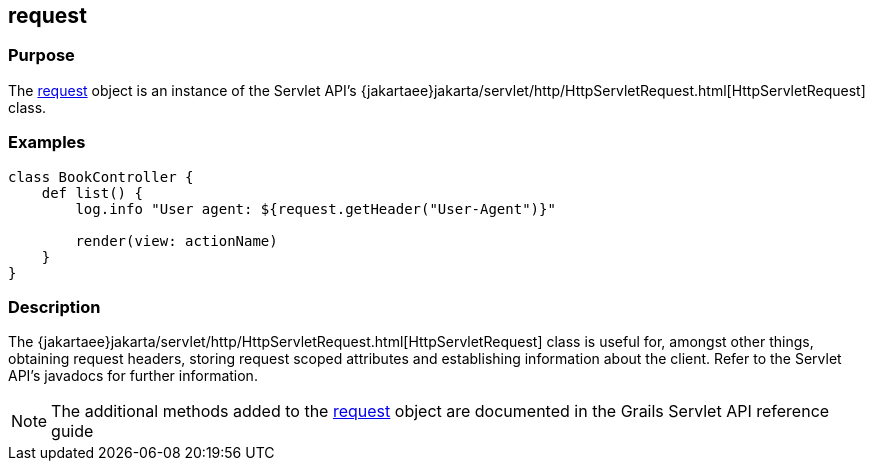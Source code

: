 
== request



=== Purpose


The link:../Servlet%20API/request.html[request] object is an instance of the Servlet API's {jakartaee}jakarta/servlet/http/HttpServletRequest.html[HttpServletRequest] class.


=== Examples


[source,groovy]
----
class BookController {
    def list() {
        log.info "User agent: ${request.getHeader("User-Agent")}"

        render(view: actionName)
    }
}
----


=== Description


The {jakartaee}jakarta/servlet/http/HttpServletRequest.html[HttpServletRequest] class is useful for, amongst other things, obtaining request headers, storing request scoped attributes and establishing information about the client. Refer to the Servlet API's javadocs for further information.

NOTE: The additional methods added to the link:../Servlet%20API/request.html[request] object are documented in the Grails Servlet API reference guide
